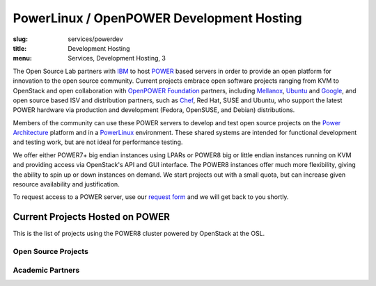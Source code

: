 PowerLinux / OpenPOWER Development Hosting
==========================================
:slug: services/powerdev
:title: Development Hosting
:menu: Services, Development Hosting, 3

.. |br| raw:: html

    <br />

The Open Source Lab partners with `IBM`_ to host `POWER`_ based servers in order
to provide an open platform for innovation to the open source community. Current
projects embrace open software projects ranging from KVM to OpenStack and open
collaboration with `OpenPOWER Foundation`_ partners, including `Mellanox`_,
`Ubuntu`_ and `Google`_, and open source based ISV and distribution partners,
such as `Chef`_, Red Hat, SUSE and Ubuntu, who support the latest POWER hardware
via production and development (Fedora, OpenSUSE, and Debian) distributions.

Members of the community can use these POWER servers to develop and test open
source projects on the `Power Architecture`_ platform and in a `PowerLinux`_
environment. These shared systems are intended for functional development and
testing work, but are not ideal for performance testing.

We offer either POWER7+ big endian instances using LPARs or POWER8 big or little
endian instances running on KVM and providing access via OpenStack's API and GUI
interface. The POWER8 instances offer much more flexibility, giving the ability
to spin up or down instances on demand. We start projects out with a small
quota, but can increase given resource availability and justification.

To request access to a POWER server, use our `request form`_ and we will get
back to you shortly.

.. _IBM: http://www-03.ibm.com/linux/ltc/
.. _POWER: http://en.wikipedia.org/wiki/IBM_POWER_microprocessors
.. _OpenPOWER Foundation: http://openpowerfoundation.org
.. _Mellanox: https://www.mellanox.com
.. _Ubuntu: http://www.ubuntu.com
.. _Google: https://www.google.com
.. _Chef: https://www.chef.io/chef/
.. _Power Architecture: http://en.wikipedia.org/wiki/Power_Architecture
.. _PowerLinux: http://en.wikipedia.org/wiki/PowerLinux
.. _request form: /services/powerdev/request_hosting

Current Projects Hosted on POWER
--------------------------------

This is the list of projects using the POWER8 cluster powered by OpenStack at
the OSL.

Open Source Projects
~~~~~~~~~~~~~~~~~~~~

.. csv-table::
   :file: os_projects.csv
   :widths: 1, 2

Academic Partners
~~~~~~~~~~~~~~~~~

.. csv-table::
   :file: academic_partners.csv
   :widths: 1, 2
